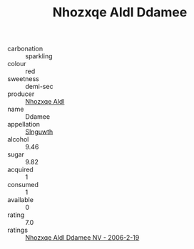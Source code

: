 :PROPERTIES:
:ID:                     f5776613-db96-4fd5-b6bf-1cf103417ac9
:END:
#+TITLE: Nhozxqe Aldl Ddamee 

- carbonation :: sparkling
- colour :: red
- sweetness :: demi-sec
- producer :: [[id:539af513-9024-4da4-8bd6-4dac33ba9304][Nhozxqe Aldl]]
- name :: Ddamee
- appellation :: [[id:99cdda33-6cc9-4d41-a115-eb6f7e029d06][Slnguwth]]
- alcohol :: 9.46
- sugar :: 9.82
- acquired :: 1
- consumed :: 1
- available :: 0
- rating :: 7.0
- ratings :: [[id:32a72eed-8040-4715-901c-c9638b844a21][Nhozxqe Aldl Ddamee NV - 2006-2-19]]


